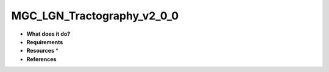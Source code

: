 MGC_LGN_Tractography_v2_0_0
===========================

* **What does it do?**

* **Requirements**

* **Resources** *

* **References**